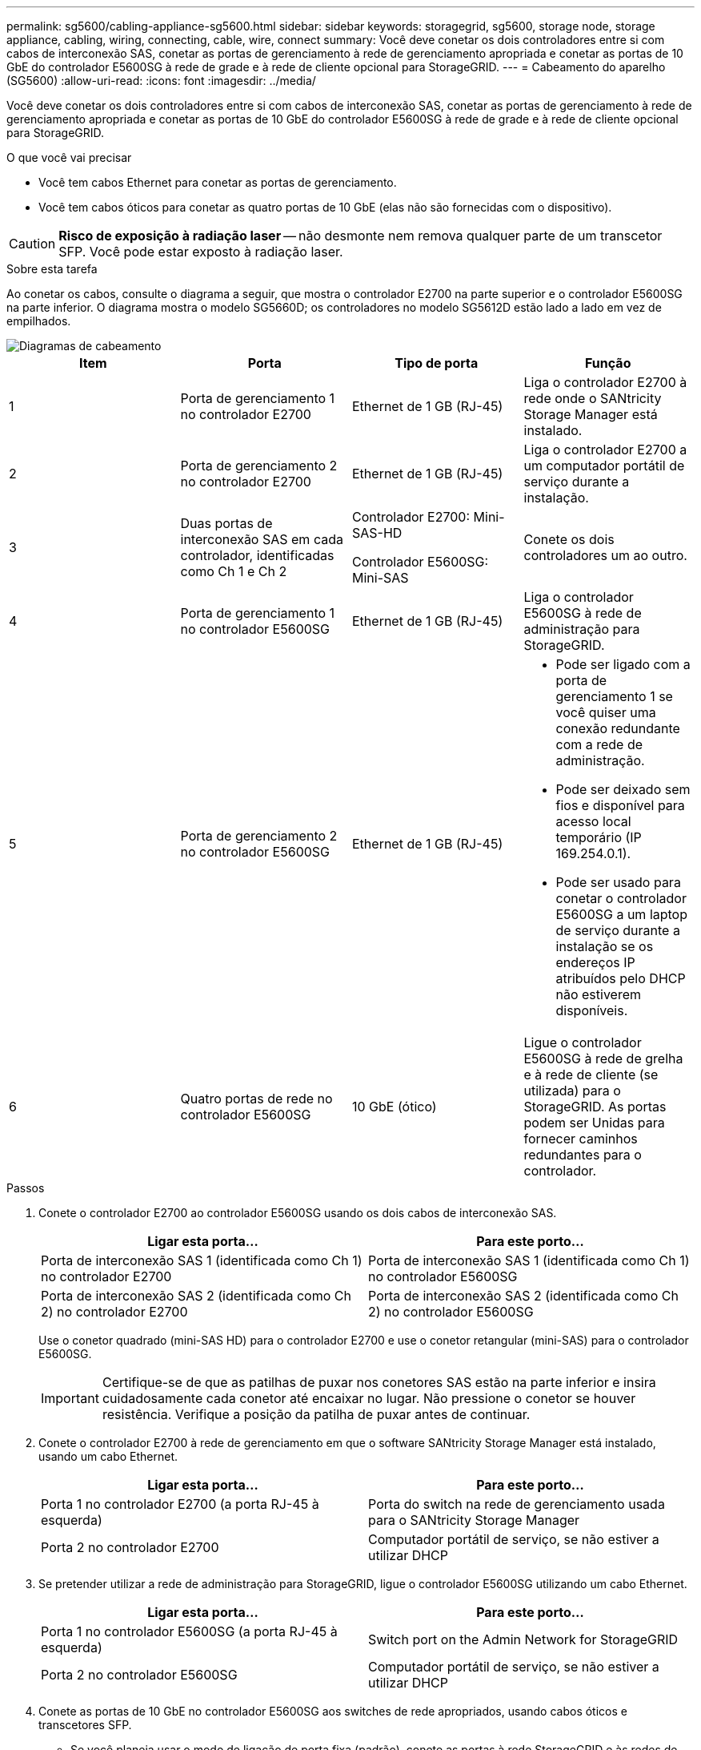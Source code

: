 ---
permalink: sg5600/cabling-appliance-sg5600.html 
sidebar: sidebar 
keywords: storagegrid, sg5600, storage node, storage appliance, cabling, wiring, connecting, cable, wire, connect 
summary: Você deve conetar os dois controladores entre si com cabos de interconexão SAS, conetar as portas de gerenciamento à rede de gerenciamento apropriada e conetar as portas de 10 GbE do controlador E5600SG à rede de grade e à rede de cliente opcional para StorageGRID. 
---
= Cabeamento do aparelho (SG5600)
:allow-uri-read: 
:icons: font
:imagesdir: ../media/


[role="lead"]
Você deve conetar os dois controladores entre si com cabos de interconexão SAS, conetar as portas de gerenciamento à rede de gerenciamento apropriada e conetar as portas de 10 GbE do controlador E5600SG à rede de grade e à rede de cliente opcional para StorageGRID.

.O que você vai precisar
* Você tem cabos Ethernet para conetar as portas de gerenciamento.
* Você tem cabos óticos para conetar as quatro portas de 10 GbE (elas não são fornecidas com o dispositivo).



CAUTION: *Risco de exposição à radiação laser* -- não desmonte nem remova qualquer parte de um transcetor SFP. Você pode estar exposto à radiação laser.

.Sobre esta tarefa
Ao conetar os cabos, consulte o diagrama a seguir, que mostra o controlador E2700 na parte superior e o controlador E5600SG na parte inferior. O diagrama mostra o modelo SG5660D; os controladores no modelo SG5612D estão lado a lado em vez de empilhados.

image::../media/cabling_diagram.gif[Diagramas de cabeamento]

|===
| Item | Porta | Tipo de porta | Função 


 a| 
1
 a| 
Porta de gerenciamento 1 no controlador E2700
 a| 
Ethernet de 1 GB (RJ-45)
 a| 
Liga o controlador E2700 à rede onde o SANtricity Storage Manager está instalado.



 a| 
2
 a| 
Porta de gerenciamento 2 no controlador E2700
 a| 
Ethernet de 1 GB (RJ-45)
 a| 
Liga o controlador E2700 a um computador portátil de serviço durante a instalação.



 a| 
3
 a| 
Duas portas de interconexão SAS em cada controlador, identificadas como Ch 1 e Ch 2
 a| 
Controlador E2700: Mini-SAS-HD

Controlador E5600SG: Mini-SAS
 a| 
Conete os dois controladores um ao outro.



 a| 
4
 a| 
Porta de gerenciamento 1 no controlador E5600SG
 a| 
Ethernet de 1 GB (RJ-45)
 a| 
Liga o controlador E5600SG à rede de administração para StorageGRID.



 a| 
5
 a| 
Porta de gerenciamento 2 no controlador E5600SG
 a| 
Ethernet de 1 GB (RJ-45)
 a| 
* Pode ser ligado com a porta de gerenciamento 1 se você quiser uma conexão redundante com a rede de administração.
* Pode ser deixado sem fios e disponível para acesso local temporário (IP 169.254.0.1).
* Pode ser usado para conetar o controlador E5600SG a um laptop de serviço durante a instalação se os endereços IP atribuídos pelo DHCP não estiverem disponíveis.




 a| 
6
 a| 
Quatro portas de rede no controlador E5600SG
 a| 
10 GbE (ótico)
 a| 
Ligue o controlador E5600SG à rede de grelha e à rede de cliente (se utilizada) para o StorageGRID. As portas podem ser Unidas para fornecer caminhos redundantes para o controlador.

|===
.Passos
. Conete o controlador E2700 ao controlador E5600SG usando os dois cabos de interconexão SAS.
+
|===
| Ligar esta porta... | Para este porto... 


 a| 
Porta de interconexão SAS 1 (identificada como Ch 1) no controlador E2700
 a| 
Porta de interconexão SAS 1 (identificada como Ch 1) no controlador E5600SG



 a| 
Porta de interconexão SAS 2 (identificada como Ch 2) no controlador E2700
 a| 
Porta de interconexão SAS 2 (identificada como Ch 2) no controlador E5600SG

|===
+
Use o conetor quadrado (mini-SAS HD) para o controlador E2700 e use o conetor retangular (mini-SAS) para o controlador E5600SG.

+

IMPORTANT: Certifique-se de que as patilhas de puxar nos conetores SAS estão na parte inferior e insira cuidadosamente cada conetor até encaixar no lugar. Não pressione o conetor se houver resistência. Verifique a posição da patilha de puxar antes de continuar.

. Conete o controlador E2700 à rede de gerenciamento em que o software SANtricity Storage Manager está instalado, usando um cabo Ethernet.
+
|===
| Ligar esta porta... | Para este porto... 


 a| 
Porta 1 no controlador E2700 (a porta RJ-45 à esquerda)
 a| 
Porta do switch na rede de gerenciamento usada para o SANtricity Storage Manager



 a| 
Porta 2 no controlador E2700
 a| 
Computador portátil de serviço, se não estiver a utilizar DHCP

|===
. Se pretender utilizar a rede de administração para StorageGRID, ligue o controlador E5600SG utilizando um cabo Ethernet.
+
|===
| Ligar esta porta... | Para este porto... 


 a| 
Porta 1 no controlador E5600SG (a porta RJ-45 à esquerda)
 a| 
Switch port on the Admin Network for StorageGRID



 a| 
Porta 2 no controlador E5600SG
 a| 
Computador portátil de serviço, se não estiver a utilizar DHCP

|===
. Conete as portas de 10 GbE no controlador E5600SG aos switches de rede apropriados, usando cabos óticos e transcetores SFP.
+
** Se você planeja usar o modo de ligação de porta fixa (padrão), conete as portas à rede StorageGRID e às redes de clientes, conforme mostrado na tabela.
+
|===
| Porta | Liga a... 


 a| 
Porta 1
 a| 
Rede cliente (opcional)



 a| 
Porta 2
 a| 
Rede de rede



 a| 
Porta 3
 a| 
Rede cliente (opcional)



 a| 
Porta 4
 a| 
Rede de rede

|===
** Se você planeja usar o modo de ligação de porta agregada, conete uma ou mais portas de rede a um ou mais switches. Você deve conetar pelo menos duas das quatro portas para evitar ter um único ponto de falha. Se você usar mais de um switch para uma única ligação LACP, os switches devem suportar MLAG ou equivalente.




.Informações relacionadas
link:port-bond-modes-for-e5600sg-controller-ports.html["Modos de ligação de porta para as portas do controlador E5600SG"]

link:accessing-storagegrid-appliance-installer-sg5600.html["Acessando o instalador do StorageGRID Appliance"]
